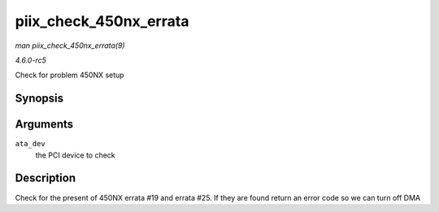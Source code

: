 .. -*- coding: utf-8; mode: rst -*-

.. _API-piix-check-450nx-errata:

=======================
piix_check_450nx_errata
=======================

*man piix_check_450nx_errata(9)*

*4.6.0-rc5*

Check for problem 450NX setup


Synopsis
========

.. c:function:: int piix_check_450nx_errata( struct pci_dev * ata_dev )

Arguments
=========

``ata_dev``
    the PCI device to check


Description
===========

Check for the present of 450NX errata #19 and errata #25. If they are
found return an error code so we can turn off DMA


.. ------------------------------------------------------------------------------
.. This file was automatically converted from DocBook-XML with the dbxml
.. library (https://github.com/return42/sphkerneldoc). The origin XML comes
.. from the linux kernel, refer to:
..
.. * https://github.com/torvalds/linux/tree/master/Documentation/DocBook
.. ------------------------------------------------------------------------------

